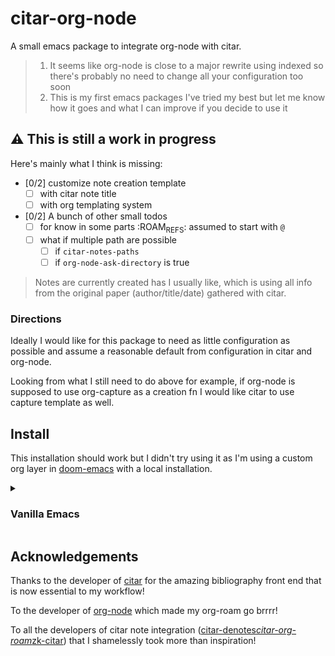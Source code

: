 * citar-org-node
A small emacs package to integrate org-node with citar.
#+begin_quote
1. It seems like org-node is close to a major rewrite using indexed so there's probably no need to change all your configuration too soon
2. This is my first emacs packages I've tried my best but let me know how it goes and what I can improve if you decide to use it
#+end_quote

** ⚠️ This is still a work in progress
Here's mainly what I think is missing:
- [0/2] customize note creation template
  - [ ] with citar note title
  - [ ] with org templating system
- [0/2] A bunch of other small todos
  - [ ] for know in some parts :ROAM_REFS: assumed to start with =@=
  - [ ] what if multiple path are possible
    - [ ] if =citar-notes-paths=
    - [ ] if =org-node-ask-directory= is true
#+begin_quote
Notes are currently created has I usually like, which is using all info from the original paper (author/title/date) gathered with citar.
#+end_quote

*** Directions
Ideally I would like for this package to need as little configuration as possible and assume a reasonable default from configuration in citar and org-node.

Looking from what I still need to do above for example, if org-node is supposed to use org-capture as a creation fn I would like citar to use capture template as well.

** Install
This installation should work but I didn't try using it as I'm using a custom org layer in [[https://github.com/doomemacs/doomemacs][doom-emacs]] with a local installation.
#+html: <details><summary>
*** Vanilla Emacs
#+html: </summary>
#+begin_src emacs-lisp
  (use-package citar-org-node
    :vc (:url "https://github.com/Rathur421/citar-org-node" :branch "main")
    :after citar
    :config
    (citar-org-node-setup))
#+end_src
#+html: </details>

** Acknowledgements
Thanks to the developer of [[https://github.com/emacs-citar/citar][citar]] for the amazing bibliography front end that is now essential to my workflow!

To the developer of [[https://github.com/meedstrom/org-node][org-node]] which made my org-roam go brrrr!

To all the developers of citar note integration ([[https://github.com/pprevos/citar-denote][citar-denotes]]/[[https://github.com/emacs-citar/citar-org-roam][citar-org-roam]]/[[https://github.com/localauthor/zk][zk-citar]]) that I shamelessly took more than inspiration!
